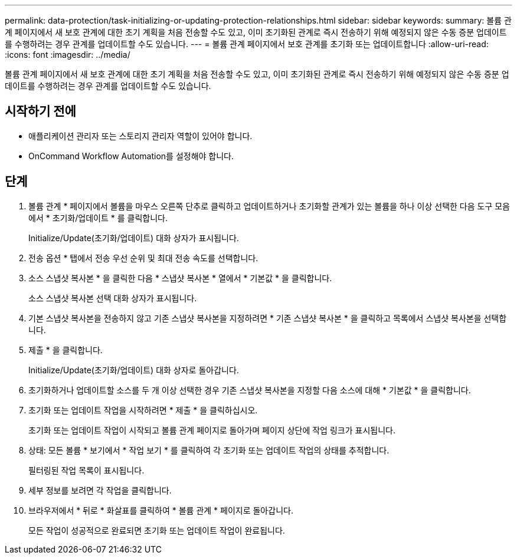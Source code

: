 ---
permalink: data-protection/task-initializing-or-updating-protection-relationships.html 
sidebar: sidebar 
keywords:  
summary: 볼륨 관계 페이지에서 새 보호 관계에 대한 초기 계획을 처음 전송할 수도 있고, 이미 초기화된 관계로 즉시 전송하기 위해 예정되지 않은 수동 증분 업데이트를 수행하려는 경우 관계를 업데이트할 수도 있습니다. 
---
= 볼륨 관계 페이지에서 보호 관계를 초기화 또는 업데이트합니다
:allow-uri-read: 
:icons: font
:imagesdir: ../media/


[role="lead"]
볼륨 관계 페이지에서 새 보호 관계에 대한 초기 계획을 처음 전송할 수도 있고, 이미 초기화된 관계로 즉시 전송하기 위해 예정되지 않은 수동 증분 업데이트를 수행하려는 경우 관계를 업데이트할 수도 있습니다.



== 시작하기 전에

* 애플리케이션 관리자 또는 스토리지 관리자 역할이 있어야 합니다.
* OnCommand Workflow Automation를 설정해야 합니다.




== 단계

. 볼륨 관계 * 페이지에서 볼륨을 마우스 오른쪽 단추로 클릭하고 업데이트하거나 초기화할 관계가 있는 볼륨을 하나 이상 선택한 다음 도구 모음에서 * 초기화/업데이트 * 를 클릭합니다.
+
Initialize/Update(초기화/업데이트) 대화 상자가 표시됩니다.

. 전송 옵션 * 탭에서 전송 우선 순위 및 최대 전송 속도를 선택합니다.
. 소스 스냅샷 복사본 * 을 클릭한 다음 * 스냅샷 복사본 * 열에서 * 기본값 * 을 클릭합니다.
+
소스 스냅샷 복사본 선택 대화 상자가 표시됩니다.

. 기본 스냅샷 복사본을 전송하지 않고 기존 스냅샷 복사본을 지정하려면 * 기존 스냅샷 복사본 * 을 클릭하고 목록에서 스냅샷 복사본을 선택합니다.
. 제출 * 을 클릭합니다.
+
Initialize/Update(초기화/업데이트) 대화 상자로 돌아갑니다.

. 초기화하거나 업데이트할 소스를 두 개 이상 선택한 경우 기존 스냅샷 복사본을 지정할 다음 소스에 대해 * 기본값 * 을 클릭합니다.
. 초기화 또는 업데이트 작업을 시작하려면 * 제출 * 을 클릭하십시오.
+
초기화 또는 업데이트 작업이 시작되고 볼륨 관계 페이지로 돌아가며 페이지 상단에 작업 링크가 표시됩니다.

. 상태: 모든 볼륨 * 보기에서 * 작업 보기 * 를 클릭하여 각 초기화 또는 업데이트 작업의 상태를 추적합니다.
+
필터링된 작업 목록이 표시됩니다.

. 세부 정보를 보려면 각 작업을 클릭합니다.
. 브라우저에서 * 뒤로 * 화살표를 클릭하여 * 볼륨 관계 * 페이지로 돌아갑니다.
+
모든 작업이 성공적으로 완료되면 초기화 또는 업데이트 작업이 완료됩니다.


